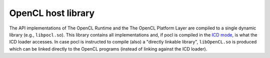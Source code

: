 OpenCL host library
-------------------

The API implementations of The OpenCL Runtime and the The OpenCL Platform Layer are
compiled to a single dynamic library (e.g., ``libpocl.so``). This library contains
all implementations and, if pocl is compiled in the 
`ICD mode <http://www.khronos.org/registry/cl/extensions/khr/cl_khr_icd.txt>`_, is what the ICD
loader accesses. In case pocl is instructed to compile (also) a "directly linkable library", 
``libOpenCL.so`` is produced which can be linked directly to the OpenCL programs (instead of linking
against the ICD loader).

